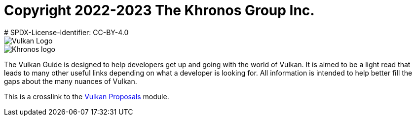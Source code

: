 # Copyright 2022-2023 The Khronos Group Inc.
# SPDX-License-Identifier: CC-BY-4.0

image::vulkan_logo.png[Vulkan Logo]
image::khronos_logo.png[Khronos logo]

// Extracted from boilerplate at start of guide.adoc

The Vulkan Guide is designed to help developers get up and going with the world of Vulkan. It is aimed to be a light read that leads to many other useful links depending on what a developer is looking for. All information is intended to help better fill the gaps about the many nuances of Vulkan.

// version@component:module:family$resource.ext
// latest@ - version (from vulkan antora.yml 'version')
// component - proposals (from vulkan antora.yml 'name')
// module - proposals (from module directory name)
// family - page$ or empty, for a page reference
// resource.ext - relative path to file within the module
// So: latest@proposals:proposals:

This is a crosslink to the xref:spec::index.adoc[Vulkan Proposals] module.

// This is a crosslink to the xref:latest@proposals:proposals:index.adoc[Vulkan Proposals] module.

// This is an angle-bracket style crosslink to the same
// <<proposals:proposals::index.adoc, Vulkan Proposals>> module.
